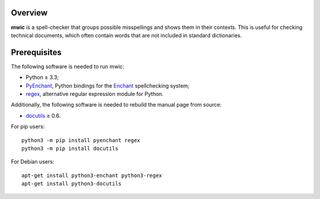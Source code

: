 Overview
========

**mwic** is a spell-checker that groups possible misspellings and shows them in
their contexts. This is useful for checking technical documents, which often
contain words that are not included in standard dictionaries.

Prerequisites
=============

The following software is needed to run mwic:

* Python ≥ 3.3;

* PyEnchant_, Python bindings for the Enchant_ spellchecking system;

* regex_, alternative regular expression module for Python.

Additionally, the following software is needed to rebuild the manual page from
source:

* docutils_ ≥ 0.6.


For pip users::

   python3 -m pip install pyenchant regex
   python3 -m pip install docutils

For Debian users::

   apt-get install python3-enchant python3-regex
   apt-get install python3-docutils


.. _regex:
   https://pypi.org/project/regex/
.. _pyenchant:
   https://pypi.org/project/pyenchant/
.. _Enchant:
   https://abiword.github.io/enchant/
.. _docutils:
   http://docutils.sourceforge.net/

.. vim:ts=3 sts=3 sw=3 ft=rst

